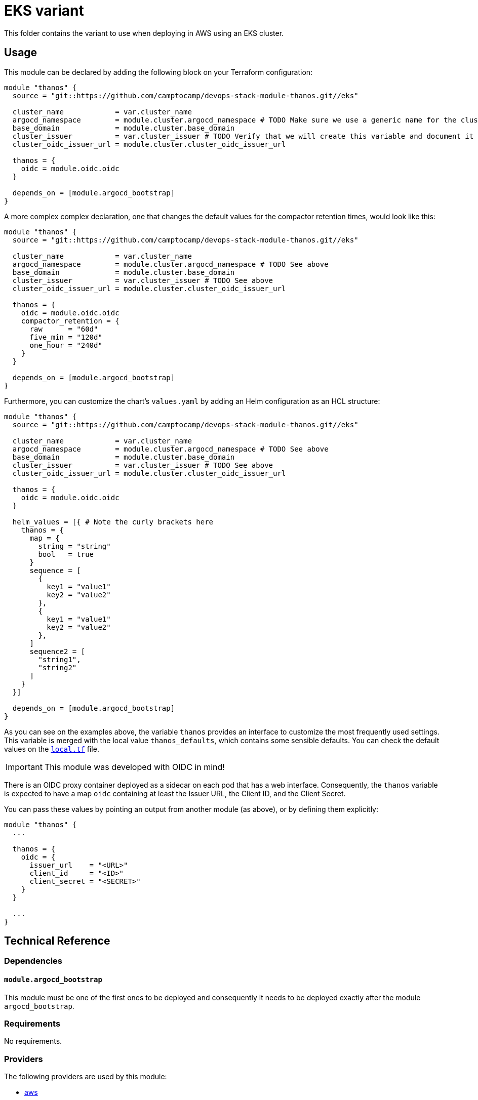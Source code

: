 = EKS variant

This folder contains the variant to use when deploying in AWS using an EKS cluster.

== Usage

This module can be declared by adding the following block on your Terraform configuration:

[source,terraform]
----
module "thanos" {
  source = "git::https://github.com/camptocamp/devops-stack-module-thanos.git//eks"

  cluster_name            = var.cluster_name
  argocd_namespace        = module.cluster.argocd_namespace # TODO Make sure we use a generic name for the cluster module instead of using eks or aks, to be discussed
  base_domain             = module.cluster.base_domain
  cluster_issuer          = var.cluster_issuer # TODO Verify that we will create this variable and document it in the main module
  cluster_oidc_issuer_url = module.cluster.cluster_oidc_issuer_url

  thanos = {
    oidc = module.oidc.oidc
  }

  depends_on = [module.argocd_bootstrap]
}
----

A more complex complex declaration, one that changes the default values for the compactor retention times, would look like this:

[source,terraform]
----
module "thanos" {
  source = "git::https://github.com/camptocamp/devops-stack-module-thanos.git//eks"

  cluster_name            = var.cluster_name
  argocd_namespace        = module.cluster.argocd_namespace # TODO See above
  base_domain             = module.cluster.base_domain
  cluster_issuer          = var.cluster_issuer # TODO See above
  cluster_oidc_issuer_url = module.cluster.cluster_oidc_issuer_url

  thanos = {
    oidc = module.oidc.oidc
    compactor_retention = {
      raw      = "60d"
      five_min = "120d"
      one_hour = "240d"
    }
  }

  depends_on = [module.argocd_bootstrap]
}
----

Furthermore, you can customize the chart's `values.yaml` by adding an Helm configuration as an HCL structure:

[source,terraform]
----
module "thanos" {
  source = "git::https://github.com/camptocamp/devops-stack-module-thanos.git//eks"

  cluster_name            = var.cluster_name
  argocd_namespace        = module.cluster.argocd_namespace # TODO See above
  base_domain             = module.cluster.base_domain
  cluster_issuer          = var.cluster_issuer # TODO See above
  cluster_oidc_issuer_url = module.cluster.cluster_oidc_issuer_url

  thanos = {
    oidc = module.oidc.oidc
  }

  helm_values = [{ # Note the curly brackets here
    thanos = {
      map = {
        string = "string"
        bool   = true
      }
      sequence = [
        {
          key1 = "value1"
          key2 = "value2"
        },
        {
          key1 = "value1"
          key2 = "value2"
        },
      ]
      sequence2 = [
        "string1",
        "string2"
      ]
    }
  }]

  depends_on = [module.argocd_bootstrap]
}
----

As you can see on the examples above, the variable `thanos` provides an interface to customize the most frequently used settings. This variable is merged with the local value `thanos_defaults`, which contains some sensible defaults. You can check the default values on the link:./local.tf[`local.tf`] file.

IMPORTANT: This module was developed with OIDC in mind!

There is an OIDC proxy container deployed as a sidecar on each pod that has a web interface. Consequently, the `thanos` variable is expected to have a map `oidc` containing at least the Issuer URL, the Client ID, and the Client Secret.

You can pass these values by pointing an output from another module (as above), or by defining them explicitly:

[source,terraform]
----
module "thanos" {
  ...

  thanos = {
    oidc = {
      issuer_url    = "<URL>"
      client_id     = "<ID>"
      client_secret = "<SECRET>"
    }
  }

  ...
}
----

== Technical Reference

=== Dependencies

==== `module.argocd_bootstrap`

This module must be one of the first ones to be deployed and consequently it needs to be deployed exactly after the module `argocd_bootstrap`.

// BEGIN_TF_DOCS
=== Requirements

No requirements.

=== Providers

The following providers are used by this module:

- [[provider_aws]] <<provider_aws,aws>>

=== Modules

The following Modules are called:

==== [[module_iam_assumable_role_thanos]] <<module_iam_assumable_role_thanos,iam_assumable_role_thanos>>

Source: terraform-aws-modules/iam/aws//modules/iam-assumable-role-with-oidc

Version: 4.0.0

==== [[module_thanos]] <<module_thanos,thanos>>

Source: ../../

Version:

=== Resources

The following resources are used by this module:

- https://registry.terraform.io/providers/hashicorp/aws/latest/docs/resources/iam_policy[aws_iam_policy.thanos_s3_policy] (resource)
- https://registry.terraform.io/providers/hashicorp/aws/latest/docs/resources/s3_bucket[aws_s3_bucket.thanos_metrics_store] (resource)
- https://registry.terraform.io/providers/hashicorp/aws/latest/docs/data-sources/iam_policy_document[aws_iam_policy_document.thanos_s3_policy] (data source)
- https://registry.terraform.io/providers/hashicorp/aws/latest/docs/data-sources/region[aws_region.current] (data source)

=== Required Inputs

The following input variables are required:

==== [[input_argocd_namespace]] <<input_argocd_namespace,argocd_namespace>>

Description: Namespace used by Argo CD where the Application and AppProject resources should be created.

Type: `string`

==== [[input_base_domain]] <<input_base_domain,base_domain>>

Description: Base domain of the cluster. This value will be used to generate the URLs in order to create the ingresses to access the application.

Type: `string`

==== [[input_cluster_name]] <<input_cluster_name,cluster_name>>

Description: Name given to the cluster. This value will be used to generate the URLs in order to create the ingresses to access the application.

Type: `string`

==== [[input_cluster_oidc_issuer_url]] <<input_cluster_oidc_issuer_url,cluster_oidc_issuer_url>>

Description: The URL on the EKS cluster OIDC Issuer.

Type: `string`

=== Optional Inputs

The following input variables are optional (have default values):

==== [[input_cluster_issuer]] <<input_cluster_issuer,cluster_issuer>>

Description: SSL certificate issuer to use. Usually you would configure this value as `letsencrypt-staging` or `letsencrypt-prod` on your root `*.tf` files.

Type: `string`

Default: `"ca-issuer"`

==== [[input_dependency_ids]] <<input_dependency_ids,dependency_ids>>

Description: IDs of the other modules on which this module depends on.

Type: `map(string)`

Default: `{}`

==== [[input_helm_values]] <<input_helm_values,helm_values>>

Description: Helm values, passed as a list of HCL structures. These values are concatenated with the default ones and then passed to the application's charts.

Type: `any`

Default: `[]`

==== [[input_namespace]] <<input_namespace,namespace>>

Description: The namespace where the application's resources will reside (it will be created in case it dows not already exist).

Type: `string`

Default: `"thanos"`

==== [[input_thanos]] <<input_thanos,thanos>>

Description: Most frequently used Thanos settings. This variable is merged with the local value `thanos_defaults`, which contains some sensible defaults. You can check the default values on the link:./local.tf[`local.tf`] file. If there still is anything other that needs to be customized, you can always pass on configuration values using the variable `helm_values`.

Type: `any`

Default: `{}`

=== Outputs

The following outputs are exported:

==== [[output_id]] <<output_id,id>>

Description: ID to pass other modules in order to refer to this module as a dependency. It takes the ID that comes from the main module and passes it along to the code that called this variant in the first place.

==== [[output_metrics_archives]] <<output_metrics_archives,metrics_archives>>

Description: Bucket configuration in an HCL structure that will be used as an output to pass on to the module `kube-prometheus-stack` to activate and then configure `thanos-sidecar`.

==== [[output_thanos_enabled]] <<output_thanos_enabled,thanos_enabled>>

Description: Flag to say that Thanos is enabled. It takes the output that comes from the main module and passes it along to the code that called this variant in the first place.
// END_TF_DOCS

=== Reference in table format 

.Show tables
[%collapsible]
====
// BEGIN_TF_TABLES


= Providers

[cols="a,a",options="header,autowidth"]
|===
|Name |Version
|[[provider_aws]] <<provider_aws,aws>> |n/a
|===

= Modules

[cols="a,a,a",options="header,autowidth"]
|===
|Name |Source |Version
|[[module_iam_assumable_role_thanos]] <<module_iam_assumable_role_thanos,iam_assumable_role_thanos>> |terraform-aws-modules/iam/aws//modules/iam-assumable-role-with-oidc |4.0.0
|[[module_thanos]] <<module_thanos,thanos>> |../../ |
|===

= Resources

[cols="a,a",options="header,autowidth"]
|===
|Name |Type
|https://registry.terraform.io/providers/hashicorp/aws/latest/docs/resources/iam_policy[aws_iam_policy.thanos_s3_policy] |resource
|https://registry.terraform.io/providers/hashicorp/aws/latest/docs/resources/s3_bucket[aws_s3_bucket.thanos_metrics_store] |resource
|https://registry.terraform.io/providers/hashicorp/aws/latest/docs/data-sources/iam_policy_document[aws_iam_policy_document.thanos_s3_policy] |data source
|https://registry.terraform.io/providers/hashicorp/aws/latest/docs/data-sources/region[aws_region.current] |data source
|===

= Inputs

[cols="a,a,a,a,a",options="header,autowidth"]
|===
|Name |Description |Type |Default |Required
|[[input_argocd_namespace]] <<input_argocd_namespace,argocd_namespace>>
|Namespace used by Argo CD where the Application and AppProject resources should be created.
|`string`
|n/a
|yes

|[[input_base_domain]] <<input_base_domain,base_domain>>
|Base domain of the cluster. This value will be used to generate the URLs in order to create the ingresses to access the application.
|`string`
|n/a
|yes

|[[input_cluster_issuer]] <<input_cluster_issuer,cluster_issuer>>
|SSL certificate issuer to use. Usually you would configure this value as `letsencrypt-staging` or `letsencrypt-prod` on your root `*.tf` files.
|`string`
|`"ca-issuer"`
|no

|[[input_cluster_name]] <<input_cluster_name,cluster_name>>
|Name given to the cluster. This value will be used to generate the URLs in order to create the ingresses to access the application.
|`string`
|n/a
|yes

|[[input_cluster_oidc_issuer_url]] <<input_cluster_oidc_issuer_url,cluster_oidc_issuer_url>>
|The URL on the EKS cluster OIDC Issuer.
|`string`
|n/a
|yes

|[[input_dependency_ids]] <<input_dependency_ids,dependency_ids>>
|IDs of the other modules on which this module depends on.
|`map(string)`
|`{}`
|no

|[[input_helm_values]] <<input_helm_values,helm_values>>
|Helm values, passed as a list of HCL structures. These values are concatenated with the default ones and then passed to the application's charts.
|`any`
|`[]`
|no

|[[input_namespace]] <<input_namespace,namespace>>
|The namespace where the application's resources will reside (it will be created in case it dows not already exist).
|`string`
|`"thanos"`
|no

|[[input_thanos]] <<input_thanos,thanos>>
|Most frequently used Thanos settings. This variable is merged with the local value `thanos_defaults`, which contains some sensible defaults. You can check the default values on the link:./local.tf[`local.tf`] file. If there still is anything other that needs to be customized, you can always pass on configuration values using the variable `helm_values`.
|`any`
|`{}`
|no

|===

= Outputs

[cols="a,a",options="header,autowidth"]
|===
|Name |Description
|[[output_id]] <<output_id,id>> |ID to pass other modules in order to refer to this module as a dependency. It takes the ID that comes from the main module and passes it along to the code that called this variant in the first place.
|[[output_metrics_archives]] <<output_metrics_archives,metrics_archives>> |Bucket configuration in an HCL structure that will be used as an output to pass on to the module `kube-prometheus-stack` to activate and then configure `thanos-sidecar`.
|[[output_thanos_enabled]] <<output_thanos_enabled,thanos_enabled>> |Flag to say that Thanos is enabled. It takes the output that comes from the main module and passes it along to the code that called this variant in the first place.
|===
// END_TF_TABLES
====
